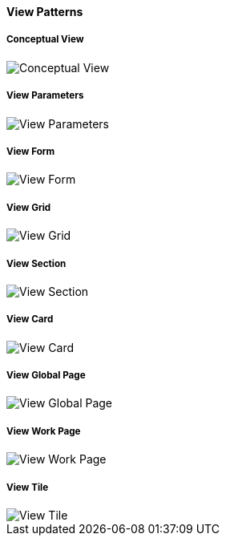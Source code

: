////
PLEASE AVOID UPDATES TO THIS PAGE

TODO: This content should be reorganized and moved to reference
////

[discrete]
==== View Patterns

[discrete]
===== Conceptual View
image::pattern-analysis/entity.jpg[Conceptual View]

[discrete]
===== View Parameters
image::pattern-analysis/view-params.jpg[View Parameters]

[discrete]
===== View Form
image::pattern-analysis/view-form.jpg[View Form]

[discrete]
===== View Grid
image::pattern-analysis/view-grid.jpg[View Grid]

[discrete]
===== View Section
image::pattern-analysis/view-section.jpg[View Section]

[discrete]
===== View Card
image::pattern-analysis/view-card.jpg[View Card]

[discrete]
===== View Global Page
image::pattern-analysis/view-global-page.jpg[View Global Page]

[discrete]
===== View Work Page
image::pattern-analysis/view-work-page.jpg[View Work Page]

[discrete]
===== View Tile
image::pattern-analysis/view-tile.jpg[View Tile]
